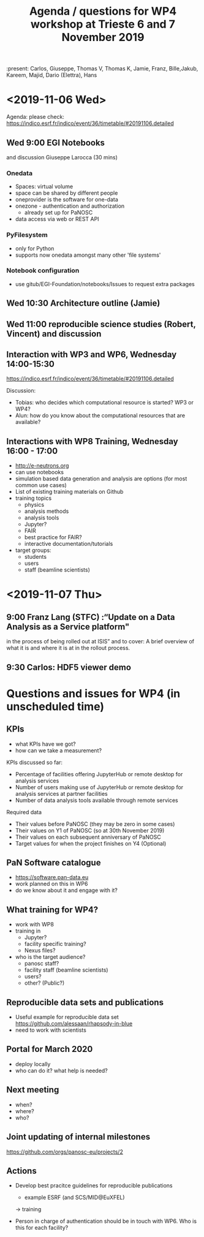 #+TITLE: Agenda / questions for WP4 workshop at Trieste 6 and 7 November 2019
:present: Carlos, Giuseppe, Thomas V, Thomas K, Jamie, Franz, Bille,Jakub, Kareem, Majid, Dario (Elettra), Hans

* <2019-11-06 Wed>

Agenda: please check: https://indico.esrf.fr/indico/event/36/timetable/#20191106.detailed

** Wed 9:00 EGI Notebooks
 and discussion
 Giuseppe Larocca (30 mins)

*** Onedata
- Spaces: virtual volume
- space can be shared by different people
- oneprovider is the software for one-data
- onezone - authentication and authorization
  - already set up for PaNOSC

- data access via web or REST API
*** PyFilesystem
- only for Python
- supports now onedata amongst many other 'file systems'

*** Notebook configuration
- use gitub/EGI-Foundation/notebooks/Issues to request extra packages

** Wed 10:30 Architecture outline (Jamie)
** Wed 11:00 reproducible science studies (Robert, Vincent) and discussion

** Interaction with WP3 and WP6, Wednesday 14:00-15:30
 https://indico.esrf.fr/indico/event/36/timetable/#20191106.detailed

Discussion:
- Tobias: who decides which computational resource is started? WP3 or WP4?
- Alun: how do you know about the computational resources that are available?

** Interactions with WP8 Training, Wednesday 16:00 - 17:00

- http://e-neutrons.org
- can use notebooks
- simulation based data generation and analysis are options
  (for most common use cases)
- List of existing training materials on Github
- training topics
  - physics
  - analysis methods
  - analysis tools
  - Jupyter?
  - FAIR
  - best practice for FAIR?
  - interactive documentation/tutorials
- target groups:
  - students
  - users
  - staff (beamline scientists)


* <2019-11-07 Thu>
** 9:00 Franz Lang (STFC) :“Update on a Data Analysis as a Service platform"
in the process of being rolled out at ISIS” and to cover: A brief
overview of what it is and where it is at in the rollout process.

** 9:30 Carlos: HDF5 viewer demo


* Questions and issues for WP4 (in unscheduled time)

** KPIs
- what KPIs have we got?
- how can we take a measurement?

KPIs discussed so far:
- Percentage of facilities offering JupyterHub or remote desktop for
  analysis services
- Number of users making use of JupyterHub or remote desktop for
  analysis services at partner facilities
- Number of data analysis tools available through remote services

Required data

- Their values before PaNOSC (they may be zero in some cases)
- Their values on Y1 of PaNOSC (so at 30th November 2019)
- Their values on each subsequent anniversary of PaNOSC
- Target values for when the project finishes on Y4 (Optional)

** PaN Software catalogue
- https://software.pan-data.eu
- work planned on this in WP6
- do we know about it and engage with it?

** What training for WP4?
- work with WP8
- training in
  - Jupyter?
  - facility specific training?
  - Nexus files?

- who is the target audience?
  - panosc staff?
  - facility staff (beamline scientists)
  - users?
  - other? (Public?)

** Reproducible data sets and publications
- Useful example for reproducible data set
    https://github.com/alessaan/rhapsody-in-blue
- need to work with scientists


** Portal for March 2020
- deploy locally
- who can do it? what help is needed?

** Next meeting
- when?
- where?
- who?

** Joint updating of internal milestones
https://github.com/orgs/panosc-eu/projects/2

** Actions
- Develop best pracitce guidelines for reproducible publications
  - example ESRF (and SCS/MID@EuXFEL)
  -> training

- Person in charge of authentication should be in touch with WP6. Who
  is this for each facility?
